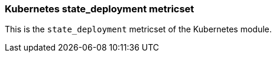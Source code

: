 === Kubernetes state_deployment metricset

This is the `state_deployment` metricset of the Kubernetes module.
